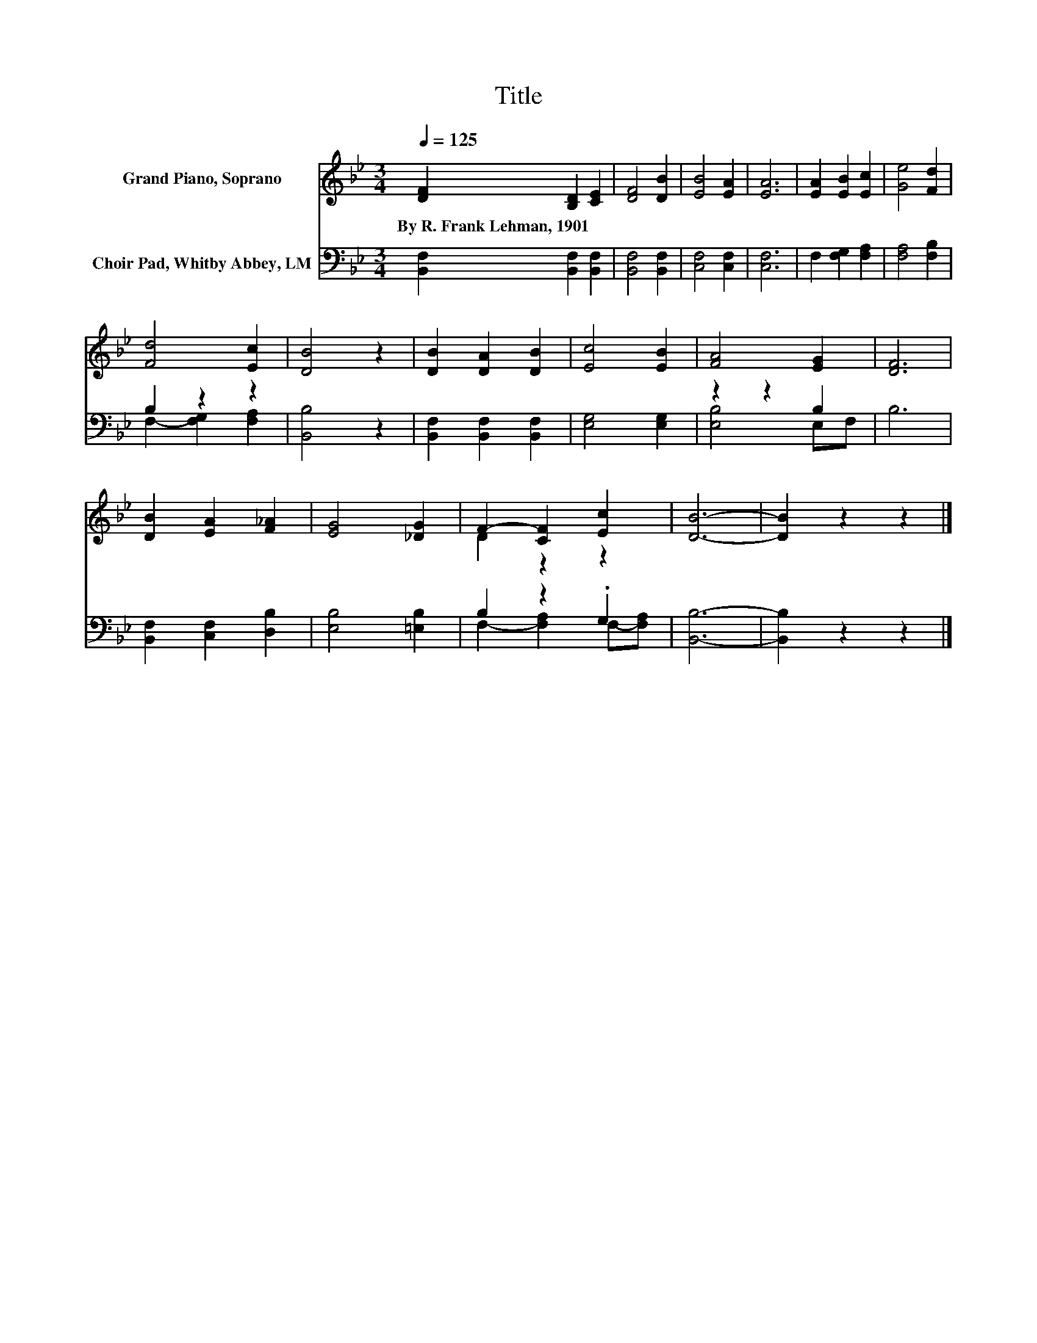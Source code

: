 X:1
T:Title
%%score ( 1 2 ) ( 3 4 )
L:1/8
Q:1/4=125
M:3/4
K:Bb
V:1 treble nm="Grand Piano, Soprano"
V:2 treble 
V:3 bass nm="Choir Pad, Whitby Abbey, LM"
V:4 bass 
V:1
 [DF]2 [B,D]2 [CE]2 | [DF]4 [DB]2 | [EB]4 [EA]2 | [EA]6 | [EA]2 [EB]2 [Ec]2 | [Ge]4 [Fd]2 | %6
w: By~R.~Frank~Lehman,~1901 * *||||||
 [Fd]4 [Ec]2 | [DB]4 z2 | [DB]2 [DA]2 [DB]2 | [Ec]4 [EB]2 | [FA]4 [EG]2 | [DF]6 | %12
w: ||||||
 [DB]2 [EA]2 [F_A]2 | [EG]4 [_DG]2 | F2- [CF]2 [Ec]2 | [DB]6- | [DB]2 z2 z2 |] %17
w: |||||
V:2
 x6 | x6 | x6 | x6 | x6 | x6 | x6 | x6 | x6 | x6 | x6 | x6 | x6 | x6 | D2 z2 z2 | x6 | x6 |] %17
V:3
 [B,,F,]2 [B,,F,]2 [B,,F,]2 | [B,,F,]4 [B,,F,]2 | [C,F,]4 [C,F,]2 | [C,F,]6 | F,2 [F,G,]2 [F,A,]2 | %5
 [F,A,]4 [F,B,]2 | B,2 z2 z2 | [B,,B,]4 z2 | [B,,F,]2 [B,,F,]2 [B,,F,]2 | [E,G,]4 [E,G,]2 | %10
 z2 z2 B,2 | B,6 | [B,,F,]2 [C,F,]2 [D,B,]2 | [E,B,]4 [=E,B,]2 | B,2 z2 .G,2 | [B,,B,]6- | %16
 [B,,B,]2 z2 z2 |] %17
V:4
 x6 | x6 | x6 | x6 | x6 | x6 | F,2- [F,G,]2 [F,A,]2 | x6 | x6 | x6 | [E,B,]4 E,F, | x6 | x6 | x6 | %14
 F,2- [F,A,]2 F,-[F,A,] | x6 | x6 |] %17

